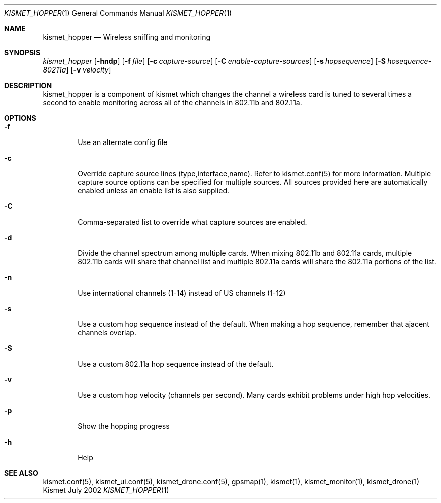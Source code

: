 .Dd July 2002
.Dt KISMET_HOPPER 1
.Os "Kismet"
.Sh NAME
.Nm kismet_hopper
.Nd Wireless sniffing and monitoring
.Sh SYNOPSIS
.Ar kismet_hopper
.Op Fl hndp
.Op Fl f Ar file
.Op Fl c Ar capture-source
.Op Fl C Ar enable-capture-sources
.Op Fl s Ar hopsequence
.Op Fl S Ar hosequence-80211a
.Op Fl v Ar velocity
.Sh DESCRIPTION
kismet_hopper is a component of kismet
which changes the channel a wireless card is tuned to several times a second to
enable monitoring across all of the channels in 802.11b and 802.11a.
.Sh OPTIONS
.Bl -tag -width flag
.It Fl f
Use an alternate config file
.It Fl c
Override capture source lines (type,interface,name).  Refer to kismet.conf(5) for more information. Multiple capture source options can be specified for multiple sources.  All sources provided here are automatically enabled unless an enable list is also supplied.
.It Fl C
Comma-separated list to override what capture sources are enabled.
.It Fl d
Divide the channel spectrum among multiple cards.  When mixing 802.11b and 802.11a cards,
multiple 802.11b cards will share that channel list and multiple 802.11a cards will
share the 802.11a portions of the list.
.It Fl n
Use international channels (1-14) instead of US channels (1-12)
.It Fl s
Use a custom hop sequence instead of the default.  When making a hop sequence, 
remember that ajacent channels overlap.
.It Fl S
Use a custom 802.11a hop sequence instead of the default.
.It Fl v
Use a custom hop velocity (channels per second).  Many cards exhibit problems under
high hop velocities.
.It Fl p
Show the hopping progress
.It Fl h
Help
.El
.Sh SEE ALSO
kismet.conf(5), kismet_ui.conf(5), kismet_drone.conf(5), gpsmap(1), kismet(1), kismet_monitor(1), kismet_drone(1)
